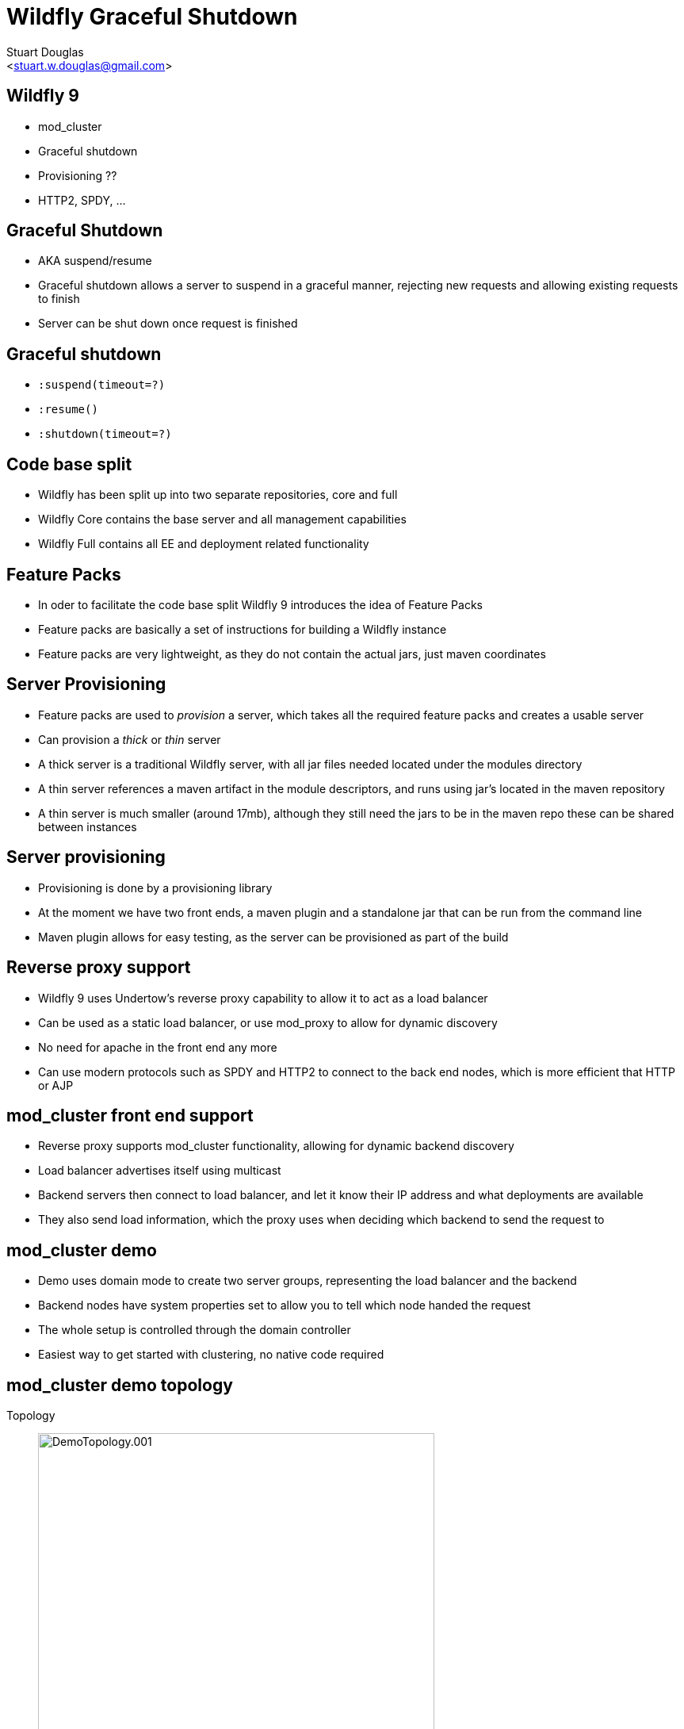 Wildfly Graceful Shutdown
=========================
:author: Stuart Douglas
:email: <stuart.w.douglas@gmail.com>
///////////////////////
	Themes that you can choose includes:
	web-2.0, swiss, neon beamer
///////////////////////
:deckjs_theme: swiss2
///////////////////////
	Transitions that you can choose includes:
	fade, horizontal-slide, vertical-slide
///////////////////////
:deckjs_transition: horizontal-slide
///////////////////////
	AsciiDoc use `source-highlight` as default highlighter.

	Styles available for pygment highlighter:
	monokai, manni, perldoc, borland, colorful, default, murphy, vs, trac,
	tango, fruity, autumn, bw, emacs, vim, pastie, friendly, native,

	Uncomment following two lines if you want to highlight your code
	with `Pygments`.
///////////////////////
:pygments:
:pygments_style: default
///////////////////////
	Uncomment following line if you want to scroll inside slides
	with {down,up} arrow keys.
///////////////////////
//:scrollable:
///////////////////////
	Uncomment following line if you want to link css and js file
	from outside instead of embedding them into the output file.
///////////////////////
//:linkcss:
///////////////////////
	Uncomment following line if you want to count each incremental
	bullet as a new slide
///////////////////////
//:count_nested:
:customcss: slides.css

== Wildfly 9
 * mod_cluster
 * Graceful shutdown
 * Provisioning ??
 * HTTP2, SPDY, ...

== Graceful Shutdown
 * AKA suspend/resume
 * Graceful shutdown allows a server to suspend in a graceful manner, rejecting new requests and allowing existing requests to finish
 * Server can be shut down once request is finished

== Graceful shutdown

 * +:suspend(timeout=?)+
 * +:resume()+
 * +:shutdown(timeout=?)+

== Code base split
 * Wildfly has been split up into two separate repositories, core and full
 * Wildfly Core contains the base server and all management capabilities
 * Wildfly Full contains all EE and deployment related functionality

== Feature Packs
 * In oder to facilitate the code base split Wildfly 9 introduces the idea of Feature Packs
 * Feature packs are basically a set of instructions for building a Wildfly instance
 * Feature packs are very lightweight, as they do not contain the actual jars, just maven coordinates

== Server Provisioning
 * Feature packs are used to 'provision' a server, which takes all the required feature packs and creates a usable server
 * Can provision a 'thick' or 'thin' server
 * A thick server is a traditional Wildfly server, with all jar files needed located under the modules directory
 * A thin server references a maven artifact in the module descriptors, and runs using jar's located in the maven repository
 * A thin server is much smaller (around 17mb), although they still need the jars to be in the maven repo these can be shared between instances

== Server provisioning
 * Provisioning is done by a provisioning library
 * At the moment we have two front ends, a maven plugin and a standalone jar that can be run from the command line
 * Maven plugin allows for easy testing, as the server can be provisioned as part of the build

== Reverse proxy support
 * Wildfly 9 uses Undertow's reverse proxy capability to allow it to act as a load balancer
 * Can be used as a static load balancer, or use mod_proxy to allow for dynamic discovery
 * No need for apache in the front end any more
 * Can use modern protocols such as SPDY and HTTP2 to connect to the back end nodes, which is more efficient that HTTP or AJP

== mod_cluster front end support
 * Reverse proxy supports mod_cluster functionality, allowing for dynamic backend discovery
 * Load balancer advertises itself using multicast
 * Backend servers then connect to load balancer, and let it know their IP address and what deployments are available
 * They also send load information, which the proxy uses when deciding which backend to send the request to

== mod_cluster demo
 * Demo uses domain mode to create two server groups, representing the load balancer and the backend
 * Backend nodes have system properties set to allow you to tell which node handed the request
 * The whole setup is controlled through the domain controller
 * Easiest way to get started with clustering, no native code required


== mod_cluster demo topology
Topology;;
 image:DemoTopology.001.jpg[height=500]
